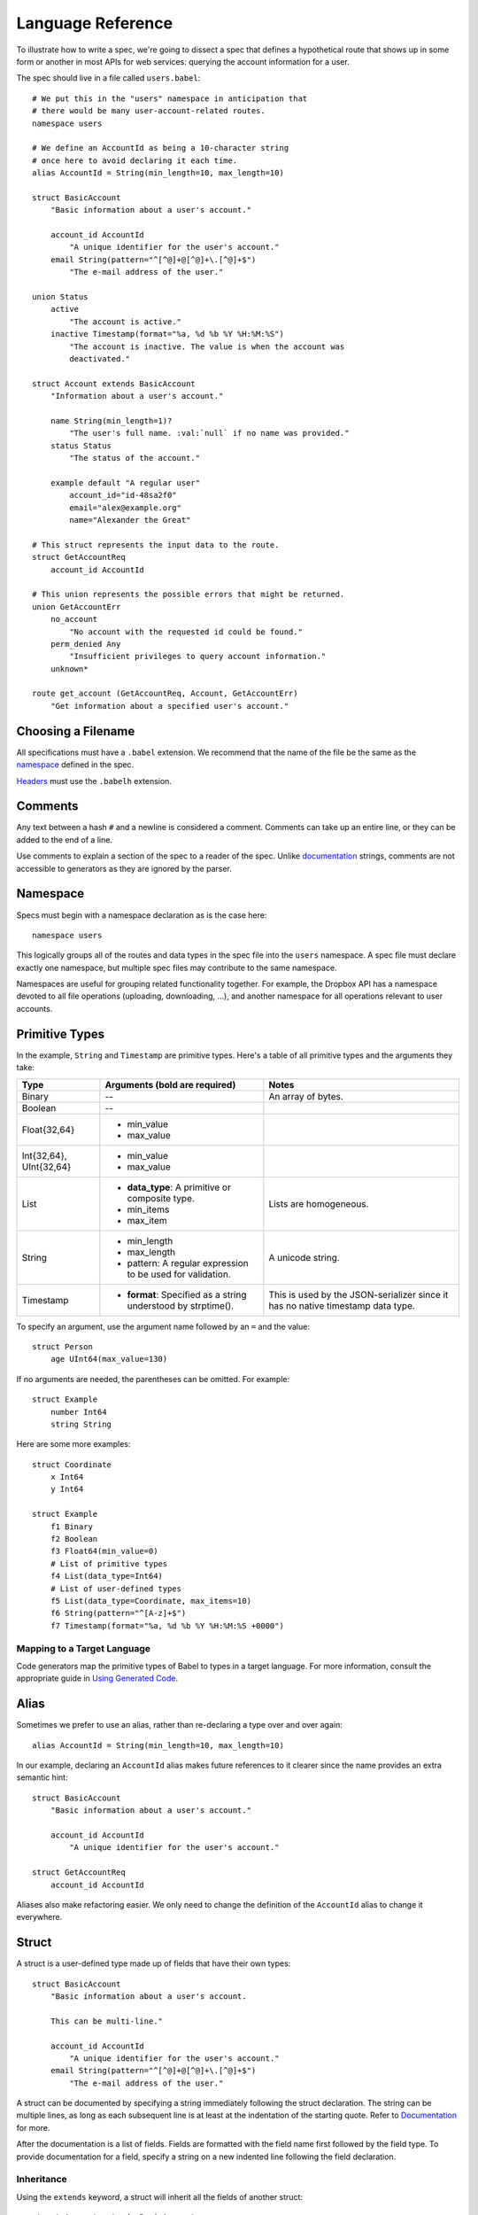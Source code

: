 ******************
Language Reference
******************

To illustrate how to write a spec, we're going to dissect a spec that defines
a hypothetical route that shows up in some form or another in most APIs for
web services: querying the account information for a user.

The spec should live in a file called ``users.babel``::

    # We put this in the "users" namespace in anticipation that
    # there would be many user-account-related routes.
    namespace users

    # We define an AccountId as being a 10-character string
    # once here to avoid declaring it each time.
    alias AccountId = String(min_length=10, max_length=10)

    struct BasicAccount
        "Basic information about a user's account."

        account_id AccountId
            "A unique identifier for the user's account."
        email String(pattern="^[^@]+@[^@]+\.[^@]+$")
            "The e-mail address of the user."

    union Status
        active
            "The account is active."
        inactive Timestamp(format="%a, %d %b %Y %H:%M:%S")
            "The account is inactive. The value is when the account was
            deactivated."

    struct Account extends BasicAccount
        "Information about a user's account."

        name String(min_length=1)?
            "The user's full name. :val:`null` if no name was provided."
        status Status
            "The status of the account."

        example default "A regular user"
            account_id="id-48sa2f0"
            email="alex@example.org"
            name="Alexander the Great"

    # This struct represents the input data to the route.
    struct GetAccountReq
        account_id AccountId

    # This union represents the possible errors that might be returned.
    union GetAccountErr
        no_account
            "No account with the requested id could be found."
        perm_denied Any
            "Insufficient privileges to query account information."
        unknown*

    route get_account (GetAccountReq, Account, GetAccountErr)
        "Get information about a specified user's account."

Choosing a Filename
===================

All specifications must have a ``.babel`` extension. We recommend that the
name of the file be the same as the `namespace <#ns>`_ defined in the spec.

`Headers <#include>`_ must use the ``.babelh`` extension.

Comments
========

Any text between a hash ``#`` and a newline is considered a comment. Comments
can take up an entire line, or they can be added to the end of a line.

Use comments to explain a section of the spec to a reader of the spec. Unlike
`documentation <#documentation>`_ strings, comments are not accessible to
generators as they are ignored by the parser.

.. _ns:

Namespace
=========

Specs must begin with a namespace declaration as is the case here::

   namespace users

This logically groups all of the routes and data types in the spec file into
the ``users`` namespace. A spec file must declare exactly one namespace, but
multiple spec files may contribute to the same namespace.

Namespaces are useful for grouping related functionality together. For example,
the Dropbox API has a namespace devoted to all file operations (uploading,
downloading, ...), and another namespace for all operations relevant to user
accounts.

Primitive Types
===============

In the example, ``String`` and ``Timestamp`` are primitive types. Here's a
table of all primitive types and the arguments they take:

======================= ================================= =====================
Type                    Arguments (**bold** are required) Notes
======================= ================================= =====================
Binary                  --                                An array of bytes.
Boolean                 --
Float{32,64}            * min_value
                        * max_value
Int{32,64}, UInt{32,64} * min_value
                        * max_value
List                    * **data_type**: A primitive or   Lists are homogeneous.
                          composite type.
                        * min_items
                        * max_item
String                  * min_length                      A unicode string.
                        * max_length
                        * pattern: A regular expression
                          to be used for validation.
Timestamp               * **format**: Specified as a      This is used by the
                          string understood by            JSON-serializer since
                          strptime().                     it has no native
                                                          timestamp data type.
======================= ================================= =====================

To specify an argument, use the argument name followed by an ``=`` and the
value::

    struct Person
        age UInt64(max_value=130)

If no arguments are needed, the parentheses can be omitted. For example::

    struct Example
        number Int64
        string String

Here are some more examples::

    struct Coordinate
        x Int64
        y Int64

    struct Example
        f1 Binary
        f2 Boolean
        f3 Float64(min_value=0)
        # List of primitive types
        f4 List(data_type=Int64)
        # List of user-defined types
        f5 List(data_type=Coordinate, max_items=10)
        f6 String(pattern="^[A-z]+$")
        f7 Timestamp(format="%a, %d %b %Y %H:%M:%S +0000")

Mapping to a Target Language
----------------------------

Code generators map the primitive types of Babel to types in a target language.
For more information, consult the appropriate guide in `Using Generated Code
<using_generator.rst>`_.

Alias
=====

Sometimes we prefer to use an alias, rather than re-declaring a type over and
over again::

    alias AccountId = String(min_length=10, max_length=10)

In our example, declaring an ``AccountId`` alias makes future references to it
clearer since the name provides an extra semantic hint::

    struct BasicAccount
        "Basic information about a user's account."

        account_id AccountId
            "A unique identifier for the user's account."

    struct GetAccountReq
        account_id AccountId

Aliases also make refactoring easier. We only need to change the definition of
the ``AccountId`` alias to change it everywhere.

Struct
======

A struct is a user-defined type made up of fields that have their own types::

    struct BasicAccount
        "Basic information about a user's account.

        This can be multi-line."

        account_id AccountId
            "A unique identifier for the user's account."
        email String(pattern="^[^@]+@[^@]+\.[^@]+$")
            "The e-mail address of the user."

A struct can be documented by specifying a string immediately following the
struct declaration. The string can be multiple lines, as long as each
subsequent line is at least at the indentation of the starting quote.
Refer to `Documentation`_ for more.

After the documentation is a list of fields. Fields are formatted with the field
name first followed by the field type. To provide documentation for a field,
specify a string on a new indented line following the field declaration.

Inheritance
-----------

Using the ``extends`` keyword, a struct will inherit all the fields of another
struct::

    struct Account extends BasicAccount

``Account`` inherits ``account_id`` and ``email`` from ``BasicAccount``.

Composition
-----------

User-defined types can be composed of other user-defined types, either
structs or unions::

    union Status
        active
            "The account is active."
        inactive Timestamp(format="%a, %d %b %Y %H:%M:%S")
            "The account is inactive. The value is when the account was
            deactivated."

    struct Account extends BasicAccount
        "Information about a user's account."

        name String(min_length=1)?
            "The user's full name. :val:`null` if no name was provided."
        status Status
            "The status of the account."

Defaults
--------

A field with a primitive type can have a default set with a ``=`` followed by
a value at the end of the field declaration::

    struct Example
        number UInt64 = 1024
        string String = "hello, world."

Setting a default means that a field is optional. If it is not specified in a
message, the receiver should not error, but instead return the default when
the field is queried. The receiver should, however, track the fact that the
field was unspecified, so that if the message is re-serialized the default is
not present in the message.

Note also that a default cannot be set for a nullable type. Nullable types
implicitly have a default of ``null``.

In practice, defaults are useful when `evolving a spec <evolve_spec.rst>`_.

Examples
--------

Examples help you include realistic samples of data in definitions. This gives
spec readers a concrete idea of what typical values will look like. Also,
examples help demonstrate how distinct fields might interact with each other.
Lastly, generators have access to examples, which is useful when automatically
generating documentation.

An example is declared by using the ``example`` keyword followed by a label,
and optionally a descriptive string. By convention, "default" should
be used as the label name for an example that can be considered a good
representation of the general case for the type::

    struct Account extends BasicAccount
        "Information about a user's account."

        name String(min_length=1)?
            "The user's full name. :val:`null` if no name was provided."
        status Status
            "The status of the account."

        example default "A regular user"
            account_id="id-48sa2f0"
            email="alex@example.org"
            name="Alexander the Great"

        example unnamed "An unnamed user"
            account_id="id-29sk2p1"
            email="anony@example.org"
            name=null

As you can see, ``null`` should be used to mark that a nullable field is not
present.

Union
=====

A union in Babel is a
`tagged union <http://en.wikipedia.org/wiki/Tagged_union>`_. Think of it as a
type that can store one of several different possibilities at a time. Each
possibility has an identifier that is called a "tag". In our example, the union
``Status`` has tags ``active`` and ``inactive``::

    union Status
        "The status of a user's account."

        active
            "The account is active."
        inactive Timestamp(format="%a, %d %b %Y %H:%M:%S")
            "The account is inactive. The value is when the account was
            deactivated."

A tag can be associated with a type (``inactive`` stores a ``Timestamp``) or
can be a `Symbol <#symbol>`_ (``active``).

The primary advantage of a union is its logical expressiveness. You'll often
encounter types that are best described as choosing between a set of options.
Do not fall into the trap of using a struct with a field for each option, and
relying on your application logic to enforce that only one is set.

Another advantage is that for languages that support tagged unions, the
compiler can check that your application code handles all possible cases and
that accesses are safe. We will take advantage of such features when writing
generators for languages with support.

Like a struct, a documentation string can follow the union declaration and/or
follow each tag definition.

Symbol
------

Sometimes, a tag does not need to be mapped to any type. We call these symbols,
but they're also known as unit types in
`nominal type systems <http://en.wikipedia.org/wiki/Nominal_type_system>`_.

In our running example, ``active`` is a symbol. An example of a union with all
symbols could be::

    union Shape
        square
        rectangle
        circle

Catch-all Symbol
----------------

By default, we consider unions to be closed. That is, for the sake of backwards
compatibility, a recipient of a message should never encounter a tag that it
isn't aware of. A recipient can therefore confidently handle the case where a
user is ``active`` or ``inactive`` and trust that no other value will ever be
encountered.

Because we anticipate that this will be constricting for APIs undergoing
evolution, we've introduced the notion of a catch-all symbol. If a recipient
receives a tag that it isn't aware of, it will default the union to the
catch-all symbol.

The notation is simply an ``*`` that follows a `Symbol <#symbol>`_ tag::

    union GetAccountErr
        no_account
            "No account with the requested id could be found."
        perm_denied Any
            "Insufficient privileges to query account information."
        unknown*

In the example above, a recipient should have written code to handle
``no_account``, ``perm_denied``, and ``unknown``. If a tag that was not
previously known is received (e.g. ``bad_account``), the union will default
to the ``unknown`` tag.

We expect this to be especially useful for unions that represent the possible
errors an endpoint might return. Recipients in the wild may have been generated
with only a subset of the current errors, but they'll continue to function
appropriately as long as they handle the catch-all tag.

The Any data type
-----------------

Changing a symbol field to some data type is a backwards incompatible change.
After all, if a recipient is expecting a symbol and gets back a struct, it
isn't likely the handling code will be prepared.

To avoid this, set the tag to the ``Any`` type as was done here::

    union GetAccountErr
        no_account
            "No account with the requested id could be found."
        perm_denied Any
            "Insufficient privileges to query account information."
        unknown*

Now, without causing a backwards incompatibility, the data type can be
updated to include more information in the future. In this case, the ``Any``
type has been changed to ``String``::

    union GetAccountErr
        no_account
            "No account with the requested id could be found."
        perm_denied String
            "Insufficient privileges to query account information. The value
            is text explaining why."
        unknown*

Nullable Type
=============

When a type is followed by a ``?``, the type is nullable::

    name String(min_length=1)?

Nullable means that the type can be unspecified, ie. ``null``. Code generators
should use a language's native facilities for null,
`boxed types <http://en.wikipedia.org/wiki/Object_type_(object-oriented_programming)#Boxing>`_,
and `option types <http://en.wikipedia.org/wiki/Option_type>`_ if possible. For
languages that do not support these features, a separate function to check for
the presence of a type is the preferred method.

A nullable type is considered optional. If it is not specified in a message,
the receiver should not error, but instead treat it as absent.

Route
=====

Routes correspond to your API endpoints::

    route get_account (GetAccountReq, Account, GetAccountErr)
        "Get information about a specified user's account."

The route is named ``get_account``. ``GetAccountReq`` is the data type of
the request to the route. ``Account`` is the data type of a response from the
route. ``GetAccountErr`` is the data type of an error response.

Similar to structs and unions, a documentation string may follow the route
signature.

Attributes
----------

A full description of an API route tends to require vocabulary that is specific
to a service. For example, the Dropbox API needs a way to specify some routes
as including a binary body (uploads) for requests. Another example is specifying
which routes can be used without authentication credentials.

To cover this open ended use case, routes can have an ``attrs`` section declared
followed by an arbitrary set of ``key=value`` pairs::

    route get_account (GetAccountReq, Account, GetAccountErr)
        "Get information about a specified user's account."

        attrs
            key1="value1"
            key2=1234
            key3=3.14
            key4=false

Code generators will populate a route object with these attributes.

Include
=======

You can move type and alias definitions from your spec (``.babel``) to a header
file (``.babelh``). Unlike regular specs, headers cannot contain a namespace
directive nor route definitions.

For example, we can move the definition of ``AccountId`` and ``BasicAccount``
into a file called ``common.babelh``::

    # We define an AccountId as being a 10-character string
    # once here to avoid declaring it each time.
    alias AccountId = String(min_length=10, max_length=10)

    struct BasicAccount
        "Basic information about a user's account."

        account_id AccountId
            "A unique identifier for the user's account."
        email String(pattern="^[^@]+@[^@]+\.[^@]+$")
            "The e-mail address of the user."

Now in ``users.babel``, we can add an ``include`` statement under the namespace
directive as follows::

    namespace users

    include common

During compilation, the data types in ``common.babelh`` will be added to the
global environment of the spec file and will not require any reference to
``common``.

All header files must live in the same folder as the specs that rely on them.
Also, all ``include`` directives must come immediately after ``namespace``
directive or another ``include``.

Documentation
=============

Documentation strings are an important part of specifications, which is why
they're a part of routes, structs, struct fields, unions, and union tags.
It's expected that there should be documentation for almost every place that
documentation strings are possible. It's not required only because some
definitions are self-explanatory or adding documentation would be redundant, as
is often the case when a struct field (with a doc) references another struct
(with a doc).

Documentation is accessible to generators. Code generators will inject
documentation into the language objects that represent routes, structs, and
unions. Generators for API documentation will find documentation strings
especially useful.

References
----------

References help generators tailor Babel documentation strings for a target
programming language.

References have the following format::

    :tag:`value`

Supported tags are ``route``, ``struct``, ``field``, ``link``, and ``val``.

route
    A reference to a route. Code generators should reference the class that
    represents the route.
type
    A reference to a data type, whether a primitive or composite type.
field
    A reference to a field of a struct or a tag of a union.
link
    A hyperlink. The format of the value is "<description...> <url>".
    Generators should convert this to a hyperlink for the target language.
val
    A value. Generators should convert this to the native representation of the
    value for the target language.

Formal Grammar
===============

Specification::

    Spec ::= Namespace Include* Definition*
    Namespace ::= 'namespace' Identifier
    Include ::= 'include' Identifier
    Definition ::= Alias | Route | Struct | Union
    Alias ::= 'alias' Identifier '=' TypeRef

Struct::

    Struct ::= 'struct' Identifier Inheritance? NL INDENT Doc? Field* Example* DEDENT
    Inheritance ::= 'extends' Identifier
    Default ::= '=' Literal
    Field ::= Identifier TypeRef Default? (NL INDENT Doc DEDENT)?

Union::

    Union ::= 'union' Identifier NL INDENT (SymbolTag|Tag)* DEDENT
    SymbolTag ::= Identifier '*'? (NL INDENT Doc DEDENT)?
    Tag ::= Identifier TypeRef (NL INDENT Doc DEDENT)?

Route::

    Route ::= 'route' Identifier '(' TypeRef ',' TypeRef ',' TypeRef ')' (NL INDENT Doc DEDENT)?

Type Reference::

    Attributes ::= '(' (Identifier '=' (Literal | Identifier) ','?)*  ')'
    TypeRef ::= Identifier Attributes? '?'?

Primitives::

    PrimitiveType ::= 'Binary' | 'Boolean' | 'Float32' | 'Float64' | 'Int32'
                  | 'Int64' | 'UInt32' | 'UInt64' | 'String' | 'Timestamp'

Basic::

    Identifier ::= (Letter | '_')? (Letter | Digit | '_')* # Should we allow trailing underscores?
    Letter ::=  ['A'-'z']
    Digit ::=  ['0'-'9']
    Literal :: = BoolLiteral | FloatLiteral | IntLiteral | StringLiteral
    BoolLiteral ::= 'true' | 'false'
    FloatLiteral ::=  '-'? Digit* ('.' Digit+)? ('E' IntLiteral)?
    IntLiteral ::=  '-'? Digit+
    StringLiteral ::= '"' .* '"' # Not accurate
    Doc ::= StringLiteral # Not accurate
    NL = Newline
    INDENT = Incremental indentation
    DEDENT = Decremented indentation

Specification Header::

    SpecHeader ::= Definition*

TODO: Need to add additional information about handling of NL, INDENT, DEDENT,
and whitespace between tokens. Also, the attrs section of Routes and the
examples section of Structs haven't been addressed.
